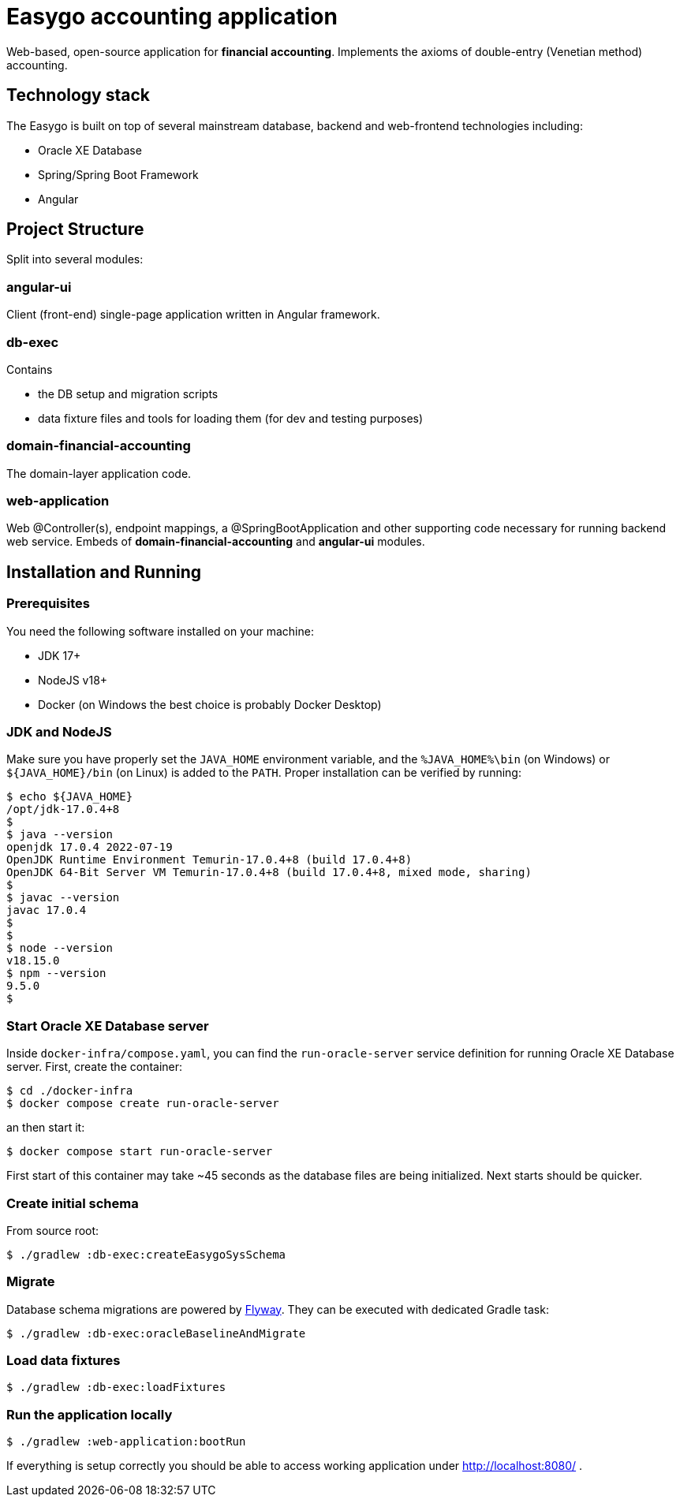 = Easygo accounting application

Web-based, open-source application for *financial accounting*. Implements the axioms of double-entry (Venetian method) accounting.

== Technology stack

The Easygo is built on top of several mainstream database, backend and web-frontend technologies including:

* Oracle XE Database
* Spring/Spring Boot Framework
* Angular

== Project Structure

Split into several modules:

=== angular-ui

Client (front-end) single-page application written in Angular framework.

=== db-exec

Contains

* the DB setup and migration scripts
* data fixture files and tools for loading them (for dev and testing purposes)

=== domain-financial-accounting

The domain-layer application code.

=== web-application

Web @Controller(s), endpoint mappings, a @SpringBootApplication and other supporting code necessary
for running backend web service. Embeds of *domain-financial-accounting* and *angular-ui* modules.

== Installation and Running

=== Prerequisites

You need the following software installed on your machine:

* JDK 17+

* NodeJS v18+

* Docker (on Windows the best choice is probably Docker Desktop)

=== JDK and NodeJS

Make sure you have properly set the `JAVA_HOME` environment variable, and the `%JAVA_HOME%\bin` (on Windows) or
`${JAVA_HOME}/bin` (on Linux) is added to the `PATH`. Proper installation can be verified by running:

[source,bash]
----
$ echo ${JAVA_HOME}
/opt/jdk-17.0.4+8
$
$ java --version
openjdk 17.0.4 2022-07-19
OpenJDK Runtime Environment Temurin-17.0.4+8 (build 17.0.4+8)
OpenJDK 64-Bit Server VM Temurin-17.0.4+8 (build 17.0.4+8, mixed mode, sharing)
$
$ javac --version
javac 17.0.4
$
$
$ node --version
v18.15.0
$ npm --version
9.5.0
$
----

=== Start Oracle XE Database server

Inside `docker-infra/compose.yaml`, you can find the `run-oracle-server` service definition for running Oracle XE Database server. First, create the container:

[source,bash]
----
$ cd ./docker-infra
$ docker compose create run-oracle-server
----

an then start it:
[source,bash]
----
$ docker compose start run-oracle-server
----
First start of this container may take ~45 seconds as the database files are being initialized. Next starts should be quicker.

=== Create initial schema

From source root:

[source,bash]
----
$ ./gradlew :db-exec:createEasygoSysSchema
----

=== Migrate
Database schema migrations are powered by https://flywaydb.org/documentation/[Flyway]. They can be executed with dedicated Gradle task:

[source,bash]
----
$ ./gradlew :db-exec:oracleBaselineAndMigrate
----

=== Load data fixtures

[source,bash]
----
$ ./gradlew :db-exec:loadFixtures
----

=== Run the application locally

[source,bash]
----
$ ./gradlew :web-application:bootRun
----
If everything is setup correctly you should be able to access working application under http://localhost:8080/ .